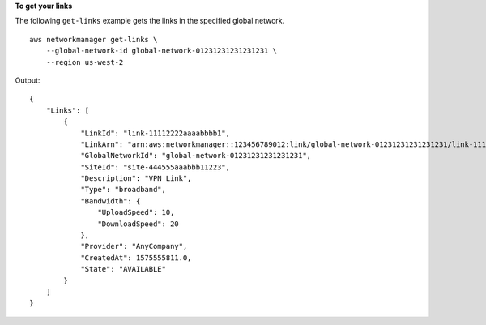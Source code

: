 **To get your links**

The following ``get-links`` example gets the links in the specified global network. ::

    aws networkmanager get-links \
        --global-network-id global-network-01231231231231231 \
        --region us-west-2

Output::

    {
        "Links": [
            {
                "LinkId": "link-11112222aaaabbbb1",
                "LinkArn": "arn:aws:networkmanager::123456789012:link/global-network-01231231231231231/link-11112222aaaabbbb1",
                "GlobalNetworkId": "global-network-01231231231231231",
                "SiteId": "site-444555aaabbb11223",
                "Description": "VPN Link",
                "Type": "broadband",
                "Bandwidth": {
                    "UploadSpeed": 10,
                    "DownloadSpeed": 20
                },
                "Provider": "AnyCompany",
                "CreatedAt": 1575555811.0,
                "State": "AVAILABLE"
            }
        ]
    }
